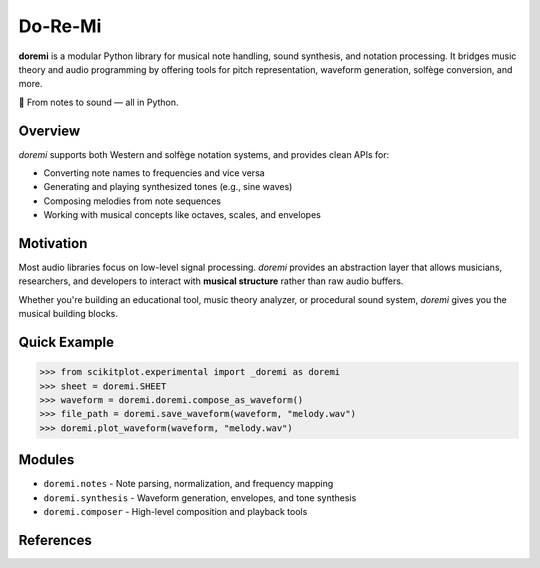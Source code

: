 

.. _doremi-index:
======================================================================
Do-Re-Mi
======================================================================

**doremi** is a modular Python library for musical note handling, sound synthesis, and notation processing.
It bridges music theory and audio programming by offering tools for pitch representation, waveform generation, solfège conversion, and more.

🎵 From notes to sound — all in Python.

Overview
--------

`doremi` supports both Western and solfège notation systems, and provides clean APIs for:

- Converting note names to frequencies and vice versa
- Generating and playing synthesized tones (e.g., sine waves)
- Composing melodies from note sequences
- Working with musical concepts like octaves, scales, and envelopes

Motivation
----------

Most audio libraries focus on low-level signal processing. `doremi` provides an abstraction layer
that allows musicians, researchers, and developers to interact with **musical structure** rather than raw audio buffers.

Whether you're building an educational tool, music theory analyzer, or procedural sound system, `doremi` gives you the musical building blocks.

Quick Example
-------------

.. code-block:: python

    >>> from scikitplot.experimental import _doremi as doremi
    >>> sheet = doremi.SHEET
    >>> waveform = doremi.doremi.compose_as_waveform()
    >>> file_path = doremi.save_waveform(waveform, "melody.wav")
    >>> doremi.plot_waveform(waveform, "melody.wav")


Modules
-------

- ``doremi.notes`` - Note parsing, normalization, and frequency mapping
- ``doremi.synthesis`` - Waveform generation, envelopes, and tone synthesis
- ``doremi.composer`` - High-level composition and playback tools

References
----------
.. [1]: Smith, J. *Sound Synthesis for Musicians*. Audio Tech Publishing, 2021.
        https://example.com/sound-synthesis-guide.pdf

.. [2]: 3Blue1Brown. *Fourier Series*. YouTube, 2017.
        https://www.youtube.com/watch?v=spUNpyF58BY

.. [3]: muhammed celik. "How to Generate 440 Hz A(La) Note Sin Wave". Medium, May 10, 2022.
        https://celik-muhammed.medium.com/how-to-generate-440-hz-a-la-note-sin-wave-with-44-1-1e41f6ed9653
